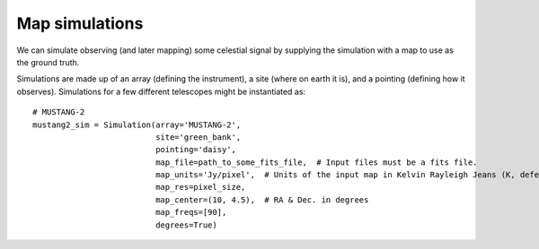 Map simulations
+++++++++++++++

We can simulate observing (and later mapping) some celestial signal by supplying the simulation with a map to use as the ground truth.



Simulations are made up of an array (defining the instrument), a site (where on earth it is), and a pointing (defining how it observes). Simulations for a few different telescopes might be instantiated as::

    # MUSTANG-2
    mustang2_sim = Simulation(array='MUSTANG-2',
                              site='green_bank',
                              pointing='daisy',
                              map_file=path_to_some_fits_file,  # Input files must be a fits file.
                              map_units='Jy/pixel',  # Units of the input map in Kelvin Rayleigh Jeans (K, defeault) or Jy/pixel
                              map_res=pixel_size,
                              map_center=(10, 4.5),  # RA & Dec. in degrees
                              map_freqs=[90],
                              degrees=True)
